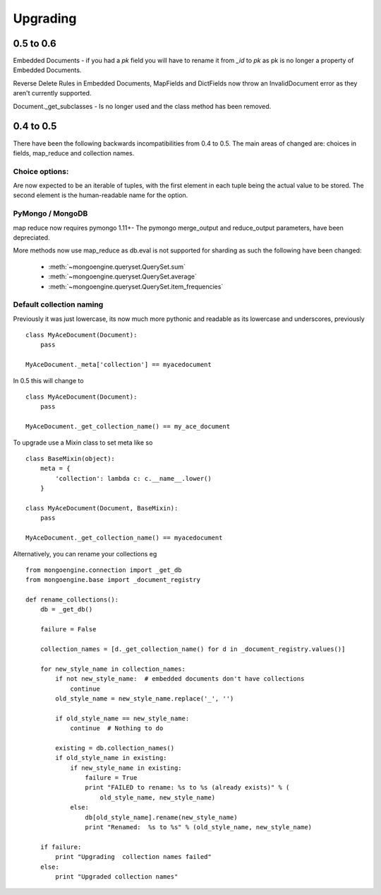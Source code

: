 =========
Upgrading
=========

0.5 to 0.6
==========

Embedded Documents - if you had a `pk` field you will have to rename it from `_id`
to `pk` as pk is no longer a property of Embedded Documents.

Reverse Delete Rules in Embedded Documents, MapFields and DictFields now throw
an InvalidDocument error as they aren't currently supported.

Document._get_subclasses - Is no longer used and the class method has been removed.


0.4 to 0.5
===========

There have been the following backwards incompatibilities from 0.4 to 0.5.  The
main areas of changed are: choices in fields, map_reduce and collection names.

Choice options:
--------------

Are now expected to be an iterable of tuples, with  the first element in each
tuple being the actual value to be stored. The second element is the
human-readable name for the option.


PyMongo / MongoDB
-----------------

map reduce now requires pymongo 1.11+- The pymongo merge_output and reduce_output
parameters, have been depreciated.

More methods now use map_reduce as db.eval is not supported for sharding as such
the following have been changed:

    * :meth:`~mongoengine.queryset.QuerySet.sum`
    * :meth:`~mongoengine.queryset.QuerySet.average`
    * :meth:`~mongoengine.queryset.QuerySet.item_frequencies`


Default collection naming
-------------------------

Previously it was just lowercase, its now much more pythonic and readable as its
lowercase and underscores, previously ::

    class MyAceDocument(Document):
        pass

    MyAceDocument._meta['collection'] == myacedocument

In 0.5 this will change to ::

    class MyAceDocument(Document):
        pass

    MyAceDocument._get_collection_name() == my_ace_document

To upgrade use a Mixin class to set meta like so ::

    class BaseMixin(object):
        meta = {
            'collection': lambda c: c.__name__.lower()
        }

    class MyAceDocument(Document, BaseMixin):
        pass

    MyAceDocument._get_collection_name() == myacedocument

Alternatively, you can rename your collections eg ::

    from mongoengine.connection import _get_db
    from mongoengine.base import _document_registry

    def rename_collections():
        db = _get_db()

        failure = False

        collection_names = [d._get_collection_name() for d in _document_registry.values()]

        for new_style_name in collection_names:
            if not new_style_name:  # embedded documents don't have collections
                continue
            old_style_name = new_style_name.replace('_', '')

            if old_style_name == new_style_name:
                continue  # Nothing to do

            existing = db.collection_names()
            if old_style_name in existing:
                if new_style_name in existing:
                    failure = True
                    print "FAILED to rename: %s to %s (already exists)" % (
                        old_style_name, new_style_name)
                else:
                    db[old_style_name].rename(new_style_name)
                    print "Renamed:  %s to %s" % (old_style_name, new_style_name)

        if failure:
            print "Upgrading  collection names failed"
        else:
            print "Upgraded collection names"

